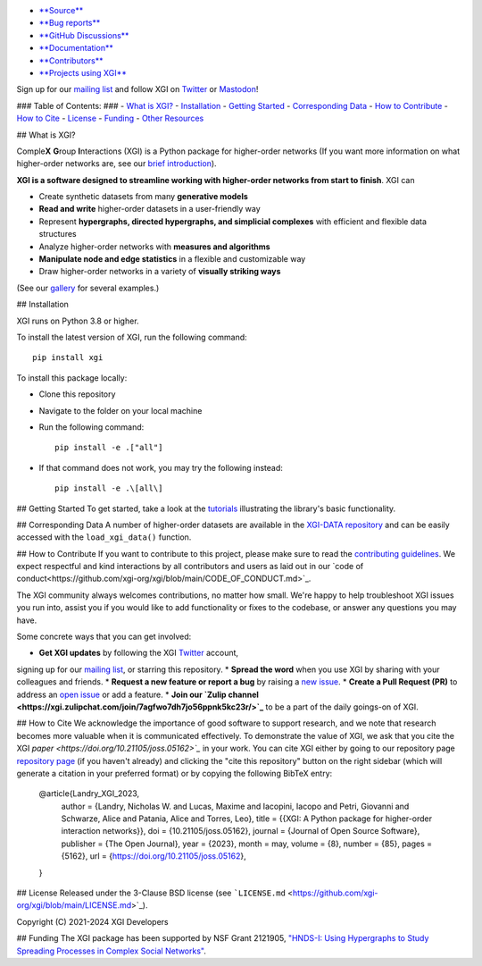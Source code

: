 .. image:: https://github.com/xgi-org/xgi/raw/main/logo/logo.svg
   :alt: XGI
   :width: 200

.. image:: https://www.repostatus.org/badges/latest/active.svg
   :target: https://www.repostatus.org/#active
   :alt: Project Status: Active – The project has reached a stable, usable state and is being actively developed.

.. image:: https://img.shields.io/badge/Python%20versions%20supported-3.8%2B-forest
   :target: https://www.repostatus.org/#active
   :alt: Supports Python versions 3.8 and above.

.. image:: https://github.com/xgi-org/xgi/workflows/test/badge.svg?branch=main
   :target: https://github.com/xgi-org/xgi/actions?query=workflow%3A%22test%22
   :alt: Test Status

.. image:: https://codecov.io/gh/xgi-org/xgi/branch/main/graph/badge.svg?token=BI6TX2WDSG
   :target: https://codecov.io/gh/xgi-org/xgi
   :alt: codecov

.. image:: https://img.shields.io/badge/contribute-Good%20First%20Issue-forest
   :target: https://github.com/xgi-org/xgi/issues?q=is%3Aopen+is%3Aissue+label%3A%22Good+First+Issue%22
   :alt: Good First Issue

.. image:: https://joss.theoj.org/papers/10.21105/joss.05162/status.svg
   :target: https://doi.org/10.21105/joss.05162
   :alt: DOI

.. image:: https://tinyurl.com/y22nb8up
   :target: https://github.com/pyOpenSci/software-review/issues/115
   :alt: pyOpenSci

* `**Source** <https://github.com/xgi-org/xgi>`_
* `**Bug reports** <https://github.com/xgi-org/xgi/issues>`_
* `**GitHub Discussions** <https://github.com/xgi-org/xgi/discussions>`_
* `**Documentation** <https://xgi.readthedocs.io>`_
* `**Contributors** <https://xgi.readthedocs.io/en/stable/contributors.html>`_
* `**Projects using XGI** <https://xgi.readthedocs.io/en/stable/using-xgi.html>`_

Sign up for our `mailing list <http://eepurl.com/igE6ez>`_ and follow XGI
on `Twitter <https://twitter.com/xginets>`_ or `Mastodon <https://mathstodon.xyz/@xginets>`_!

### Table of Contents: ###
- `What is XGI? <#what-is-xgi>`_
- `Installation <#installation>`_
- `Getting Started <#getting-started>`_
- `Corresponding Data <#corresponding-data>`_
- `How to Contribute <#how-to-contribute>`_
- `How to Cite <#how-to-cite>`_
- `License <#license>`_
- `Funding <#funding>`_
- `Other Resources <#other-resources>`_

## What is XGI?

Comple\ **X** **G**\ roup **I**\ nteractions (XGI) is a Python package for
higher-order networks (If you want more information on what
higher-order networks are, see our
`brief introduction <https://xgi.readthedocs.io/en/stable/higher-order.html>`_).

**XGI is a software designed to streamline working with higher-order networks from start to finish**.
XGI can

* Create synthetic datasets from many **generative models**
* **Read and write** higher-order datasets in a user-friendly way
* Represent **hypergraphs, directed hypergraphs, and simplicial complexes** with efficient and flexible data structures
* Analyze higher-order networks with **measures and algorithms**
* **Manipulate node and edge statistics** in a flexible and customizable way
* Draw higher-order networks in a variety of **visually striking ways**
(See our `gallery <https://xgi.readthedocs.io/en/stable/gallery.html>`_ for several examples.)

## Installation

XGI runs on Python 3.8 or higher.

To install the latest version of XGI, run the following command::

   pip install xgi

To install this package locally:

* Clone this repository
* Navigate to the folder on your local machine
* Run the following command::

   pip install -e .["all"]

* If that command does not work, you may try the following instead::

   pip install -e .\[all\]

## Getting Started
To get started, take a look at the
`tutorials <https://xgi.readthedocs.io/en/stable/api/tutorials.html>`_
illustrating the library's basic functionality.


## Corresponding Data
A number of higher-order datasets are available in the
`XGI-DATA repository <https://github.com/xgi-org/xgi-data>`_
and can be easily accessed with the ``load_xgi_data()`` function.

## How to Contribute
If you want to contribute to this project, please make sure to read the
`contributing guidelines <https://github.com/xgi-org/xgi/blob/main/HOW_TO_CONTRIBUTE.md>`_.
We expect respectful and kind interactions by all contributors and users as laid out in our
`code of conduct<https://github.com/xgi-org/xgi/blob/main/CODE_OF_CONDUCT.md>`_.

The XGI community always welcomes contributions, no matter how small. We're happy to help troubleshoot XGI issues you run into, assist you if you would like to add functionality or fixes to the codebase, or answer any questions you may have.

Some concrete ways that you can get involved:

* **Get XGI updates** by following the XGI `Twitter <https://twitter.com/xginets>`_ account,
signing up for our `mailing list <http://eepurl.com/igE6ez>`_, or starring this repository.
* **Spread the word** when you use XGI by sharing with your colleagues and friends.
* **Request a new feature or report a bug** by raising a
`new issue <https://github.com/xgi-org/xgi/issues/new>`_.
* **Create a Pull Request (PR)** to address an
`open issue <https://github.com/xgi-org/xgi/discussions>`_ or add a feature.
* **Join our `Zulip channel <https://xgi.zulipchat.com/join/7agfwo7dh7jo56ppnk5kc23r/>`_**
to be a part of the daily goings-on of XGI.


## How to Cite
We acknowledge the importance of good software to support research,
and we note that research becomes more valuable when it is communicated effectively.
To demonstrate the value of XGI, we ask that you cite the XGI
`paper <https://doi.org/10.21105/joss.05162>`_` in your work.
You can cite XGI either by going to our repository page `repository page <https://github.com/xgi-org/xgi>`_
(if you haven't already) and clicking the "cite this repository" button on the right sidebar
(which will generate a citation in your preferred format) or by copying the following BibTeX entry:

    @article{Landry_XGI_2023,
        author = {Landry, Nicholas W. and Lucas, Maxime and Iacopini, Iacopo and Petri, Giovanni and Schwarze, Alice and Patania, Alice and Torres, Leo},
        title = {{XGI: A Python package for higher-order interaction networks}},
        doi = {10.21105/joss.05162},
        journal = {Journal of Open Source Software},
        publisher = {The Open Journal},
        year = {2023},
        month = may,
        volume = {8},
        number = {85},
        pages = {5162},
        url = {https://doi.org/10.21105/joss.05162},
    }

## License
Released under the 3-Clause BSD license
(see ```LICENSE.md`` <https://github.com/xgi-org/xgi/blob/main/LICENSE.md>`_).

Copyright (C) 2021-2024 XGI Developers

## Funding
The XGI package has been supported by NSF Grant 2121905,
`"HNDS-I: Using Hypergraphs to Study Spreading Processes in Complex Social Networks" <https://www.nsf.gov/awardsearch/showAward?AWD_ID=2121905>`_.

.. ## Other Resources
.. This library may not meet your needs and if this is this case, consider checking out these other resources:

.. **Julia**
.. * [HyperGraphs.jl](https://github.com/lpmdiaz/HyperGraphs.jl): A Julia package for representing, analyzing, and generating hypergraphs which may be oriented and weighted.
.. * [SimpleHypergraphs.jl](https://pszufe.github.io/SimpleHypergraphs.jl/v0.1): A Julia package for representing, analyzing, and generating hypergraphs.

.. **Python**
.. * [EasyGraph](https://easy-graph.github.io/): A Python package for analyzing undirected and directed networks as well as hypergraphs.
.. * [halp](http://murali-group.github.io/halp): A Python package with directed and undirected hypergraph implementations and several algorithms.
.. * [Hypergraph Analysis Toolbox (HAT)](https://hypergraph-analysis-toolbox.readthedocs.io): A Python/Matlab package for hypergraph construction, visualization, and analysis (Especially for Pore-C data).
.. * [Hypergraphx](https://hypergraphx.readthedocs.io): A Python for representing, analyzing, and visualizing hypergraphs.
.. * [HyperNetX](https://hypernetx.readthedocs.io): A Python package for representing, analyzing, and visualizing hypergraphs.
.. * [NetworkX](https://networkx.org): A Python package for representing, analyzing, and visualizing networks.
.. * [Reticula](https://docs.reticula.network): A Python package wrapping C++ functions for representing, analyzing, and visualizing temporal and static graphs and hypergraphs.

.. **R**
.. * [hyperG](https://cran.r-project.org/package=HyperG): An R package for storing and analyzing hypergraphs
